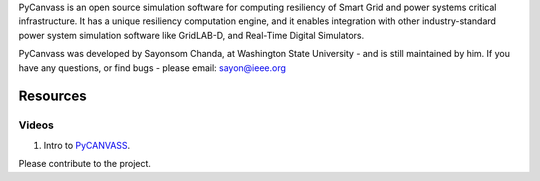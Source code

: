 PyCanvass is an open source simulation software for computing resiliency of Smart Grid and power systems critical infrastructure.
It has a unique resiliency computation engine, and it enables integration with other industry-standard power system simulation software like GridLAB-D, and Real-Time Digital Simulators.

PyCanvass was developed by Sayonsom Chanda, at Washington State University - and is still maintained by him. If you have any questions, or find bugs - please email: sayon@ieee.org


Resources
=========
Videos
------

1. Intro to PyCANVASS_.

.. _PyCANVASS: https://youtu.be/ybwCLNTrps0

Please contribute to the project.



